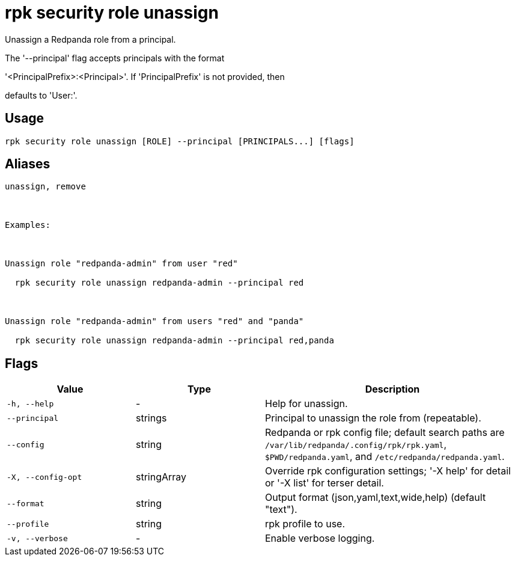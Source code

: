 = rpk security role unassign
:description: rpk security role unassign

Unassign a Redpanda role from a principal.

The '--principal' flag accepts principals with the format
'<PrincipalPrefix>:<Principal>'. If 'PrincipalPrefix' is not provided, then
defaults to 'User:'.

== Usage

[,bash]
----
rpk security role unassign [ROLE] --principal [PRINCIPALS...] [flags]
----

== Aliases

[,bash]
----
unassign, remove

Examples:

Unassign role "redpanda-admin" from user "red"
  rpk security role unassign redpanda-admin --principal red

Unassign role "redpanda-admin" from users "red" and "panda"
  rpk security role unassign redpanda-admin --principal red,panda
----

== Flags

[cols="1m,1a,2a"]
|===
|*Value* |*Type* |*Description*

|-h, --help |- |Help for unassign.

|--principal |strings |Principal to unassign the role from (repeatable).

|--config |string |Redpanda or rpk config file; default search paths are `/var/lib/redpanda/.config/rpk/rpk.yaml`, `$PWD/redpanda.yaml`, and `/etc/redpanda/redpanda.yaml`.

|-X, --config-opt |stringArray |Override rpk configuration settings; '-X help' for detail or '-X list' for terser detail.

|--format |string |Output format (json,yaml,text,wide,help) (default "text").

|--profile |string |rpk profile to use.

|-v, --verbose |- |Enable verbose logging.
|===